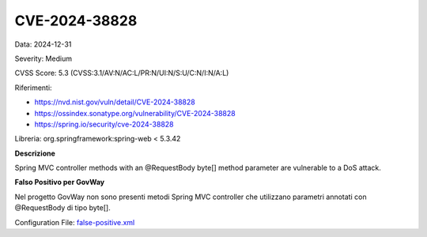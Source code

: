 .. _vulnerabilityManagement_skip_registry_CVE-2024-38828:

CVE-2024-38828
~~~~~~~~~~~~~~~~~~~~~~~~~~~~~~~~~~~~~~~~~~~~

Data: 2024-12-31

Severity: Medium

CVSS Score:  5.3 (CVSS:3.1/AV:N/AC:L/PR:N/UI:N/S:U/C:N/I:N/A:L)

Riferimenti:  

- `https://nvd.nist.gov/vuln/detail/CVE-2024-38828 <https://nvd.nist.gov/vuln/detail/CVE-2024-38828>`_
- `https://ossindex.sonatype.org/vulnerability/CVE-2024-38828 <https://ossindex.sonatype.org/vulnerability/CVE-2024-38828>`_
- `https://spring.io/security/cve-2024-38828 <https://spring.io/security/cve-2024-38828>`_

Libreria: org.springframework:spring-web < 5.3.42

**Descrizione**

Spring MVC controller methods with an @RequestBody byte[] method parameter are vulnerable to a DoS attack.

**Falso Positivo per GovWay**

Nel progetto GovWay non sono presenti metodi Spring MVC controller che utilizzano parametri annotati con @RequestBody di tipo byte[].

Configuration File: `false-positive.xml <https://raw.githubusercontent.com/link-it/govway/master/mvn/dependencies/owasp/falsePositives/CVE-2024-38828.xml>`_




